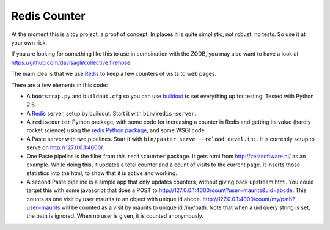 Redis Counter
=============

At the moment this is a toy project, a proof of concept.  In places it
is quite simplistic, not robust, no tests.  So use it at your own risk.

If you are looking for something like this to use in combination with
the ZODB, you may also want to have a look at
https://github.com/davisagli/collective.firehose

The main idea is that we use Redis_ to keep a few counters of
visits to web pages.

There are a few elements in this code:

- A ``bootstrap.py`` and ``buildout.cfg`` so you can use buildout_ to
  set everything up for testing.  Tested with Python 2.6.

- A Redis_ server, setup by buildout.  Start it with
  ``bin/redis-server``.

- A ``rediscounter`` Python package, with some code for increasing a
  counter in Redis and getting its value (hardly rocket science) using
  the `redis Python package`_, and some WSGI code.

- A Paste server with two pipelines.  Start it with ``bin/paster serve
  --reload devel.ini``.  It is currently setup to serve on
  http://127.0.0.1:4000/.

- One Paste pipelins is the filter from this ``rediscounter`` package.
  It gets html from http://zestsoftware.nl/ as an example.  While
  doing this, it updates a total counter and a count of visits to the
  current page.  It inserts those statistics into the html, to show
  that it is active and working.

- A second Paste pipeline is a simple app that only updates counters,
  without giving back upstream html.  You could target this with some
  javascript that does a POST to
  http://127.0.0.1:4000/count?user=maurits&uid=abcde.  This counts as
  one visit by user maurits to an object with unique id abcde.
  http://127.0.0.1:4000/count/my/path?user=maurits will be counted as
  a visit by maurits to unique id /my/path.  Note that when a uid
  query string is set, the path is ignored.  When no user is given, it
  is counted anonymously.

.. _Redis: http://redis.io/
.. _buildout: http://www.buildout.org/
.. _`redis Python package`: http://pypi.python.org/pypi/redis
